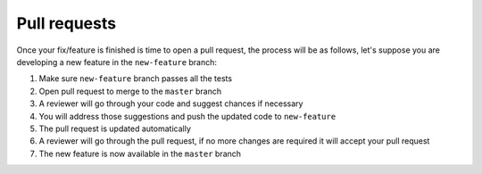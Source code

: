Pull requests
=============

Once your fix/feature is finished is time to open a pull request, the
process will be as follows, let's suppose you are developing a new
feature in the ``new-feature`` branch:

1. Make sure ``new-feature`` branch passes all the tests
2. Open pull request to merge to the ``master`` branch
3. A reviewer will go through your code and suggest chances if necessary
4. You will address those suggestions and push the updated code to
   ``new-feature``
5. The pull request is updated automatically
6. A reviewer will go through the pull request, if no more changes are
   required it will accept your pull request
7. The new feature is now available in the ``master`` branch
